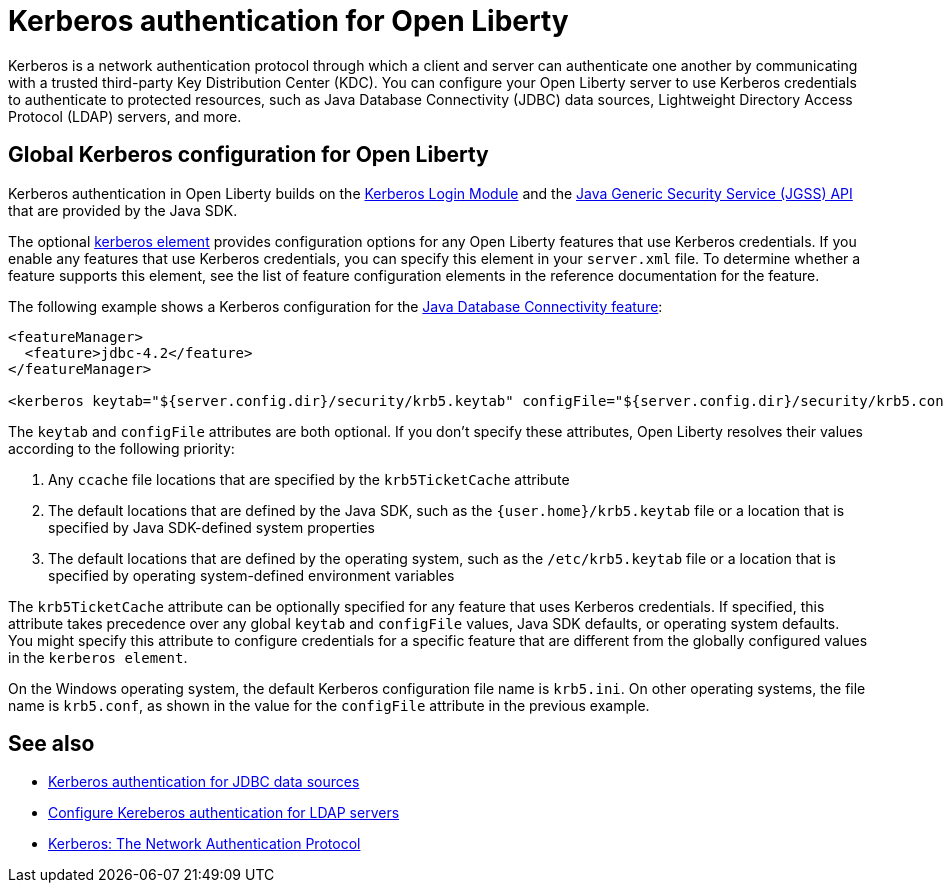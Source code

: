 // Copyright (c) 2021 IBM Corporation and others.
// Licensed under Creative Commons Attribution-NoDerivatives
// 4.0 International (CC BY-ND 4.0)
//   https://creativecommons.org/licenses/by-nd/4.0/
//
// Contributors:
//     IBM Corporation
//
:page-description:
:seo-title: Kerberos authentication with Open Liberty
:seo-description: You can configure your Open Liberty server to use Kerberos credentials to authenticate to to protected resources such as JDBC data sources, LDAP user registries, and more.
:page-layout: general-reference
:page-type: general
= Kerberos authentication for Open Liberty

Kerberos is a network authentication protocol through which a client and server can authenticate one another by communicating with a trusted third-party Key Distribution Center (KDC). You can configure your Open Liberty server to use Kerberos credentials to authenticate to protected resources, such as Java Database Connectivity (JDBC) data sources, Lightweight Directory Access Protocol (LDAP) servers, and more.

== Global Kerberos configuration for Open Liberty

Kerberos authentication in Open Liberty builds on the https://docs.oracle.com/en/java/javase/11/docs/api/jdk.security.auth/com/sun/security/auth/module/Krb5LoginModule.html[Kerberos Login Module] and the https://docs.oracle.com/en/java/javase/14/security/java-generic-security-services-java-gss-api1.html[Java Generic Security Service (JGSS) API] that are  provided by the Java SDK.

The optional xref:reference:config/kerberos.adoc[kerberos element] provides configuration options for any Open Liberty features that use Kerberos credentials. If you enable any features that use Kerberos credentials, you can specify this element in your `server.xml` file. To determine whether a feature supports this element, see the list of feature configuration elements in the reference documentation for the feature.

The following example shows a Kerberos configuration for the xref:reference:feature/jdbc-4.2.adoc[Java Database Connectivity feature]:
[source,xml]
----
<featureManager>
  <feature>jdbc-4.2</feature>
</featureManager>

<kerberos keytab="${server.config.dir}/security/krb5.keytab" configFile="${server.config.dir}/security/krb5.conf"/>
----

The `keytab` and `configFile` attributes are both optional. If you don't specify these attributes, Open Liberty resolves their values according to the following priority:

1. Any `ccache` file locations that are specified by the `krb5TicketCache` attribute
2. The default locations that are defined by the Java SDK, such as the `{user.home}/krb5.keytab` file or a location that is specified by Java SDK-defined system properties
3. The default locations that are defined by the operating system, such as the `/etc/krb5.keytab` file or a location that is specified by operating system-defined environment variables

The `krb5TicketCache` attribute can be optionally specified for any feature that uses Kerberos credentials. If specified, this attribute takes precedence over any global `keytab` and `configFile` values, Java SDK defaults, or operating system defaults. You might specify this attribute to configure credentials for a specific feature that are different from the globally configured values in the `kerberos element`.

On the Windows operating system, the default Kerberos configuration file name is `krb5.ini`. On other operating systems, the file name is `krb5.conf`, as shown in the value for the `configFile` attribute in the previous example.


== See also
- xref:kerberos-authentication-jdbc.adoc[Kerberos authentication for JDBC data sources]
- xref:reference:feature/ldapRegistry-3.0.adoc#krb5[Configure Kereberos authentication for LDAP servers]
- https://web.mit.edu/kerberos/[Kerberos: The Network Authentication Protocol]
